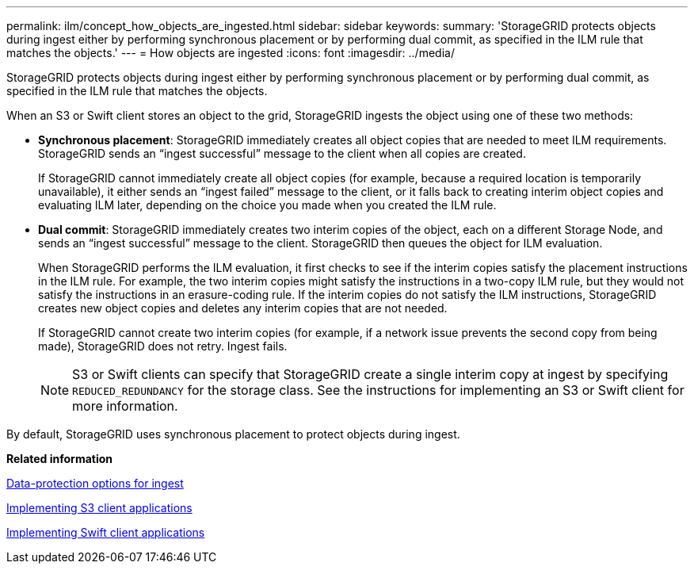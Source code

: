 ---
permalink: ilm/concept_how_objects_are_ingested.html
sidebar: sidebar
keywords: 
summary: 'StorageGRID protects objects during ingest either by performing synchronous placement or by performing dual commit, as specified in the ILM rule that matches the objects.'
---
= How objects are ingested
:icons: font
:imagesdir: ../media/

[.lead]
StorageGRID protects objects during ingest either by performing synchronous placement or by performing dual commit, as specified in the ILM rule that matches the objects.

When an S3 or Swift client stores an object to the grid, StorageGRID ingests the object using one of these two methods:

* *Synchronous placement*: StorageGRID immediately creates all object copies that are needed to meet ILM requirements. StorageGRID sends an "`ingest successful`" message to the client when all copies are created.
+
If StorageGRID cannot immediately create all object copies (for example, because a required location is temporarily unavailable), it either sends an "`ingest failed`" message to the client, or it falls back to creating interim object copies and evaluating ILM later, depending on the choice you made when you created the ILM rule.

* *Dual commit*: StorageGRID immediately creates two interim copies of the object, each on a different Storage Node, and sends an "`ingest successful`" message to the client. StorageGRID then queues the object for ILM evaluation.
+
When StorageGRID performs the ILM evaluation, it first checks to see if the interim copies satisfy the placement instructions in the ILM rule. For example, the two interim copies might satisfy the instructions in a two-copy ILM rule, but they would not satisfy the instructions in an erasure-coding rule. If the interim copies do not satisfy the ILM instructions, StorageGRID creates new object copies and deletes any interim copies that are not needed.
+
If StorageGRID cannot create two interim copies (for example, if a network issue prevents the second copy from being made), StorageGRID does not retry. Ingest fails.
+
NOTE: S3 or Swift clients can specify that StorageGRID create a single interim copy at ingest by specifying `REDUCED_REDUNDANCY` for the storage class. See the instructions for implementing an S3 or Swift client for more information.

By default, StorageGRID uses synchronous placement to protect objects during ingest.

*Related information*

xref:concept_data_protection_options_for_ingest.adoc[Data-protection options for ingest]

http://docs.netapp.com/sgws-115/topic/com.netapp.doc.sg-s3/home.html[Implementing S3 client applications]

http://docs.netapp.com/sgws-115/topic/com.netapp.doc.sg-swift/home.html[Implementing Swift client applications]
